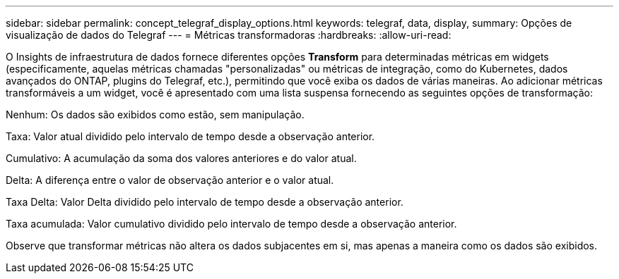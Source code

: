 ---
sidebar: sidebar 
permalink: concept_telegraf_display_options.html 
keywords: telegraf, data, display, 
summary: Opções de visualização de dados do Telegraf 
---
= Métricas transformadoras
:hardbreaks:
:allow-uri-read: 


[role="lead"]
O Insights de infraestrutura de dados fornece diferentes opções *Transform* para determinadas métricas em widgets (especificamente, aquelas métricas chamadas "personalizadas" ou métricas de integração, como do Kubernetes, dados avançados do ONTAP, plugins do Telegraf, etc.), permitindo que você exiba os dados de várias maneiras. Ao adicionar métricas transformáveis a um widget, você é apresentado com uma lista suspensa fornecendo as seguintes opções de transformação:

Nenhum: Os dados são exibidos como estão, sem manipulação.

Taxa: Valor atual dividido pelo intervalo de tempo desde a observação anterior.

Cumulativo: A acumulação da soma dos valores anteriores e do valor atual.

Delta: A diferença entre o valor de observação anterior e o valor atual.

Taxa Delta: Valor Delta dividido pelo intervalo de tempo desde a observação anterior.

Taxa acumulada: Valor cumulativo dividido pelo intervalo de tempo desde a observação anterior.

Observe que transformar métricas não altera os dados subjacentes em si, mas apenas a maneira como os dados são exibidos.
